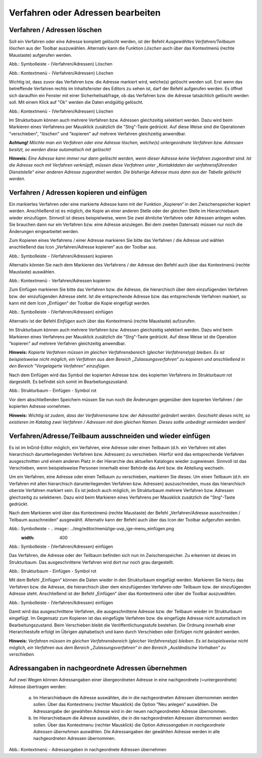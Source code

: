 Verfahren oder Adressen bearbeiten
==================================

Verfahren / Adressen löschen
----------------------------
 
Soll ein Verfahren oder eine Adresse komplett gelöscht werden, ist der Befehl *Ausgewähltes Verfahren/Teilbaum löschen* aus der Toolbar auszuwählen. Alternativ kann die Funktion *Löschen* auch über das Kontextmenü (rechte Maustaste) aufgerufen werden. 

.. image:: ../img/editor/menü/ige-uvp_ige-menu_verfahren-adresse-löschen.png
   :width: 300

Abb.: Symbolleiste - (Verfahren/Adressen) Löschen

.. image:: ../img/editor/menü/ige-uvp_ige-kontext-menu_löschen.png
   :width: 150

Abb.: Kontextmenü - (Verfahren/Adressen) Löschen

Wichtig ist, dass zuvor das Verfahren bzw. die Adresse markiert wird, welche(s) gelöscht werden soll. Erst wenn das betreffende Verfahren rechts im Inhaltsfenster des Editors zu sehen ist, darf der Befehl aufgerufen werden. 
Es öffnet sich daraufhin ein Fenster mit einer Sicherheitsabfrage, ob das Verfahren bzw. die Adresse tatsächlich gelöscht werden soll. Mit einem Klick auf "Ok" werden die Daten endgültig gelöscht.

.. image:: ../img/editor/meldungen/ige-uvp_neuen-md-s-verwerfen.png
   :width: 200

Abb.: Kontextmenü - (Verfahren/Adressen) Löschen

Im Strukturbaum können auch mehrere Verfahren bzw. Adressen gleichzeitig selektiert werden. Dazu wird beim Markieren eines Verfahrens per Mausklick zusätzlich die "Strg"-Taste gedrückt. Auf diese Weise sind die Operationen "verschieben", "löschen" und "kopieren" auf mehrere Verfahren gleichzeitig anwendbar. 

**Achtung!**
*Möchte man ein Verfahren oder eine Adresse löschen, welche(s) untergeordnete Verfahren bzw. Adressen besitzt, so werden diese automatisch mit gelöscht!* 

**Hinweis:** 
*Eine Adresse kann immer nur dann gelöscht werden, wenn dieser Adresse keine Verfahren zugeordnet sind. Ist die Adresse noch mit Verfahren verknüpft, müssen diese Verfahren unter „Kontaktdaten der verfahrensführenden Dienststelle“ einer anderen Adresse zugeordnet werden. Die bisherige Adresse muss dann aus der Tabelle gelöscht werden.*


Verfahren / Adressen kopieren und einfügen
------------------------------------------

Ein markiertes Verfahren oder eine markierte Adresse kann mit der Funktion „Kopieren“ in den Zwischenspeicher kopiert werden. Anschließend ist es möglich, die Kopie an einer anderen Stelle oder der gleichen Stelle im Hierarchiebaum wieder einzufügen. Sinnvoll ist dieses beispielweise, wenn Sie zwei ähnliche Verfahren oder Adressen anlegen wollen. Sie brauchen dann nur ein Verfahren bzw. eine Adresse anzulegen. Bei dem zweiten Datensatz müssen nur noch die Änderungen eingearbeitet werden. 

Zum Kopieren eines Verfahrens / einer Adresse markieren Sie bitte das Verfahren / die Adresse und wählen anschließend das Icon „Verfahren/Adresse kopieren“ aus der Toolbar aus. 

.. image:: ../img/editor/menü/ige-uvp_ige-menu_kopieren.png
   :width: 300

Abb.: Symbolleiste - (Verfahren/Adressen) kopieren

Alternativ können Sie nach dem Markieren des Verfahrens / der Adresse den Befehl auch über das Kontextmenü (rechte Maustaste) auswählen. 

.. image:: ../img/editor/menü/ige-uvp_ige-kontext-menu_kopieren.png
   :width: 300

Abb.: Kontextmenü - Verfahren/Adressen kopieren

Zum Einfügen markieren Sie bitte das Verfahren bzw. die Adresse, die hierarchisch über dem einzufügenden Verfahren bzw. der einzufügenden Adresse steht. Ist die entsprechende Adresse bzw. das entsprechende Verfahren markiert, so kann mit dem Icon „Einfügen“ der Toolbar die Kopie eingefügt werden. 

.. image:: ../img/editor/menü/ige-uvp_ige-menu_einfügen.png
   :width: 300

Abb.: Symbolleiste - (Verfahren/Adressen) einfügen

Alternativ ist der Befehl *Einfügen* auch über das Kontextmenü (rechte Maustaste) aufzurufen. 

Im Strukturbaum können auch mehrere Verfahren bzw. Adressen gleichzeitig selektiert werden. Dazu wird beim Markieren eines Verfahrens per Mausklick zusätzlich die "Strg"-Taste gedrückt. Auf diese Weise ist die Operation "kopieren" auf mehrere Verfahren gleichzeitig anwendbar. 

**Hinweis:**
*Kopierte Verfahren müssen im gleichen Verfahrensbereich (gleicher Verfahrenstyp) bleiben. Es ist beispielsweise nicht möglich, ein Verfahren aus dem Bereich „Zulassungsverfahren“ zu kopieren und anschließend in den Bereich "Vorgelagerte Verfahren" einzufügen.*

Nach dem Einfügen wird das Symbol der kopierten Adresse bzw. des kopierten Verfahrens im Strukturbaum rot dargestellt. Es befindet sich somit im Bearbeitungszustand. 

.. image:: ../img/editor/verfahren/ige-uvp_strukturbaum_kopieren-einfügen.png
   :width: 400

Abb.: Strukturbaum - Einfügen - Symbol rot

Vor dem abschließenden Speichern müssen Sie nun noch die Änderungen gegenüber dem kopierten Verfahren / der kopierten Adresse vornehmen. 

**Hinweis:**
*Wichtig ist zudem, dass der Verfahrensname bzw. der Adresstitel geändert werden. Geschieht dieses nicht, so existieren im Katalog zwei Verfahren / Adressen mit dem gleichen Namen. Dieses sollte unbedingt vermieden werden!* 


Verfahren/Adresse/Teilbaum ausschneiden und wieder einfügen
-----------------------------------------------------------

Es ist im InGrid-Editor möglich, ein Verfahren, eine Adresse oder einen Teilbaum (d.h. ein Verfahren mit allen hierarchisch darunterliegenden Verfahren bzw. Adressen) zu verschieben. Hierfür wird das entsprechende Verfahren ausgeschnitten und einem anderen Platz in der Hierarchie des aktuellen Kataloges wieder zugewiesen. Sinnvoll ist das Verschieben, wenn beispielsweise Personen innerhalb einer Behörde das Amt bzw. die Abteilung wechseln. 


Um ein Verfahren, eine Adresse oder einen Teilbaum zu verschieben, markieren Sie dieses. Um einen Teilbaum (d.h. ein Verfahren mit allen hierarchisch darunterliegenden Verfahren bzw. Adressen) auszuschneiden, muss das hierarchisch oberste Verfahren markiert sein. Es ist jedoch auch möglich, im Strukturbaum mehrere Verfahren bzw. Adressen gleichzeitig zu selektieren. Dazu wird beim Markieren eines Verfahrens per Mausklick zusätzlich die "Strg"-Taste gedrückt. 


Nach dem Markieren wird über das Kontextmenü (rechte Maustaste) der Befehl „Verfahren/Adresse ausschneiden / Teilbaum ausschneiden“ ausgewählt. Alternativ kann der Befehl auch über das Icon der Toolbar aufgerufen werden. 

.. image:: ../img/editor/menü/ige-uvp_ige-menu_ausschneiden.png
   :width: 300

Abb.: Symbolleiste - .. image:: ../img/editor/menü/ige-uvp_ige-menu_einfügen.png
   :width: 400

Abb.: Symbolleiste - (Verfahren/Adressen) einfügen
 
Das Verfahren, die Adresse oder der Teilbaum befinden sich nun im Zwischenspeicher. Zu erkennen ist dieses im Strukturbaum. Das ausgeschnittene Verfahren wird dort nur noch grau dargestellt. 

.. image:: ../img/editor/verfahren/ige-uvp_strukturbaum_ausschneiden.png
   :width: 300

Abb.: Strukturbaum - Einfügen - Symbol rot

Mit dem Befehl „Einfügen“ können die Daten wieder in den Strukturbaum eingefügt werden. Markieren Sie hierzu das Verfahren bzw. die Adresse, die hierarchisch über dem einzufügenden Verfahren oder Teilbaum bzw. der einzufügenden Adresse steht. Anschließend ist der Befehl „Einfügen“ über das Kontextmenü oder über die Toolbar auszuwählen. 

.. image:: ../img/editor/menü/ige-uvp_ige-menu_einfügen.png
   :width: 300

Abb.: Symbolleiste - (Verfahren/Adressen) einfügen

Damit wird das ausgeschnittene Verfahren, die ausgeschnittene Adresse bzw. der Teilbaum wieder im Strukturbaum eingefügt. Im Gegensatz zum Kopieren ist das eingefügte Verfahren bzw. die eingefügte Adresse nicht automatisch im Bearbeitungszustand. Beim Verschieben bleibt die Veröffentlichungsstufe bestehen. Die Ordnung innerhalb einer Hierarchiestufe erfolgt im Übrigen alphabetisch und kann durch Verschieben oder Einfügen nicht geändert werden. 

**Hinweis:**
*Verfahren müssen im gleichen Verfahrensbereich (gleicher Verfahrenstyp) bleiben. Es ist beispielsweise nicht möglich, ein Verfahren aus dem Bereich „Zulassungsverfahren“ in den Bereich „Ausländische Vorhaben“ zu verschieben.*


Adressangaben in nachgeordnete Adressen übernehmen
--------------------------------------------------

Auf zwei Wegen können Adressangaben einer übergeordneten Adresse in eine nachgeordnete (=untergeordnete) Adresse übertragen werden: 

  a) Im Hierarchiebaum die Adresse auswählen, die in die nachgeordneten Adressen übernommen werden sollen. Über das Kontextmenu (rechter Mausklick) die Option "Neu anlegen" auswählen. Die Adressangabe der gewählten Adresse wird in der neuen nachgeordneten Adresse übernommen.

  b) Im Hierarchiebaum die Adresse auswählen, die in die nachgeordneten Adressen übernommen werden sollen. Über das Kontextmenu (rechter Mausklick) die Option *Adressangaben in nachgeordnete Adressen übernehmen* auswählen. Die Adressangaben der gewählten Adresse werden in alle nachgeordneten Adressen übernommen. 
  
  .. image:: ../img/editor/menü/ige-uvp_ige-kontext-menu_adressen-übernehmen.png
   :width: 150

Abb.: Kontextmenü - Adressangaben in nachgeordnete Adressen übernehmen
  
